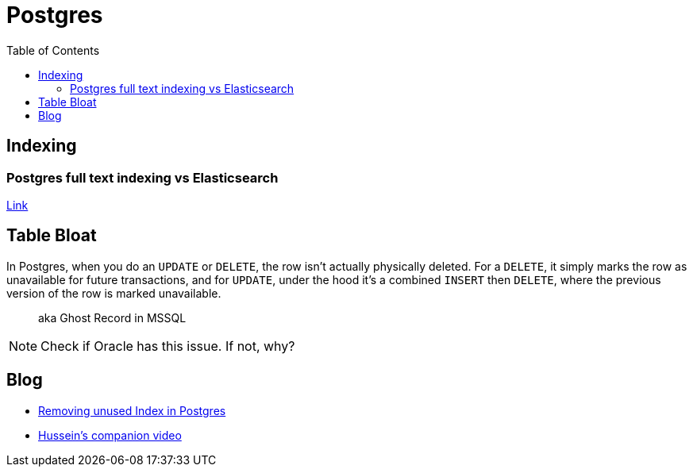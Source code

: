 = Postgres
:toc:
:icons: font


== Indexing

=== Postgres full text indexing vs Elasticsearch

https://rocky.dev/full-text-search/[Link]


== Table Bloat

In Postgres,  when you do an `UPDATE` or `DELETE`, the row isn't actually physically deleted. 
For a `DELETE`, it simply marks the row as unavailable for future transactions, and for `UPDATE`, under the hood it's a combined `INSERT` then `DELETE`, where the previous version of the row is marked unavailable.

> aka Ghost Record in MSSQL

NOTE: Check if Oracle has this issue. If not, why?


== Blog


- https://hakibenita.com/postgresql-unused-index-size[Removing unused Index in Postgres]
    - https://www.youtube.com/watch?v=Zow5-Pa46MY[Hussein's companion video]
